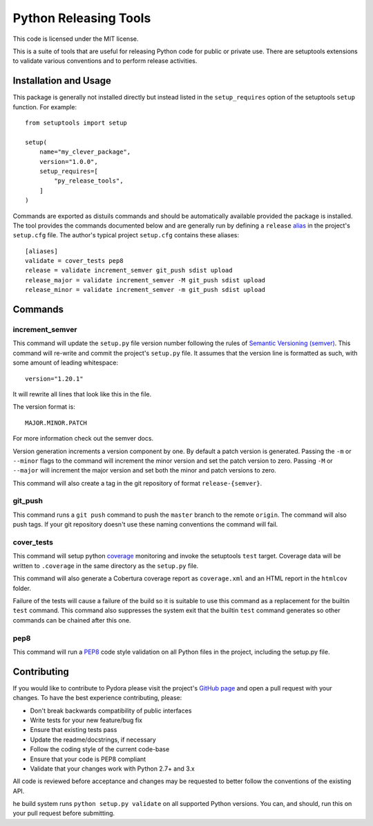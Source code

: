 ======================
Python Releasing Tools
======================

This code is licensed under the MIT license.

This is a suite of tools that are useful for releasing Python code for public
or private use. There are setuptools extensions to validate various conventions
and to perform release activities.

Installation and Usage
======================
This package is generally not installed directly but instead listed in the
``setup_requires`` option of the setuptools ``setup`` function. For example::

    from setuptools import setup

    setup(
        name="my_clever_package",
        version="1.0.0",
        setup_requires=[
            "py_release_tools",
        ]
    )

Commands are exported as distuils commands and should be automatically
available provided the package is installed. The tool provides the commands
documented below and are generally run by defining a ``release`` `alias
<http://pythonhosted.org/setuptools/setuptools.html#alias-define-shortcuts-for-commonly-used-commands>`_
in the project's ``setup.cfg`` file. The author's typical project ``setup.cfg``
contains these aliases::

    [aliases]
    validate = cover_tests pep8
    release = validate increment_semver git_push sdist upload
    release_major = validate increment_semver -M git_push sdist upload
    release_minor = validate increment_semver -m git_push sdist upload

Commands
========
increment_semver
----------------
This command will update the ``setup.py`` file version number following the
rules of `Semantic Versioning (semver) <http://semver.org>`_. This command will
re-write and commit the project's ``setup.py`` file. It assumes that the
version line is formatted as such, with some amount of leading whitespace::

    version="1.20.1"

It will rewrite all lines that look like this in the file.

The version format is::

    MAJOR.MINOR.PATCH

For more information check out the semver docs.

Version generation increments a version component by one. By default a patch
version is generated. Passing the ``-m`` or ``--minor`` flags to the command
will increment the minor version and set the patch version to zero. Passing
``-M`` or ``--major`` will increment the major version and set both the minor
and patch versions to zero.

This command will also create a tag in the git repository of format
``release-{semver}``.

git_push
--------
This command runs a ``git push`` command to push the ``master`` branch to the
remote ``origin``. The command will also push tags. If your git repository
doesn't use these naming conventions the command will fail.

cover_tests
-----------
This command will setup python
`coverage <https://pypi.python.org/pypi/coverage>`_ monitoring and invoke the
setuptools ``test`` target. Coverage data will be written to ``.coverage`` in
the same directory as the ``setup.py`` file.

This command will also generate a Cobertura coverage report as ``coverage.xml``
and an HTML report in the ``htmlcov`` folder.

Failure of the tests will cause a failure of the build so it is suitable to use
this command as a replacement for the builtin ``test`` command. This command
also suppresses the system exit that the builtin ``test`` command generates so
other commands can be chained after this one.

pep8
----
This command will run a `PEP8 <https://www.python.org/dev/peps/pep-0008/>`_
code style validation on all Python files in the project, including the
setup.py file.

Contributing
============
If you would like to contribute to Pydora please visit the project's
`GitHub page <https://github.com/mcrute/py_release_tools>`_ and open a pull
request with your changes. To have the best experience contributing, please:

* Don't break backwards compatibility of public interfaces
* Write tests for your new feature/bug fix
* Ensure that existing tests pass
* Update the readme/docstrings, if necessary
* Follow the coding style of the current code-base
* Ensure that your code is PEP8 compliant
* Validate that your changes work with Python 2.7+ and 3.x

All code is reviewed before acceptance and changes may be requested to better
follow the conventions of the existing API.

he build system runs ``python setup.py validate`` on all supported Python
versions. You can, and should, run this on your pull request before submitting.

